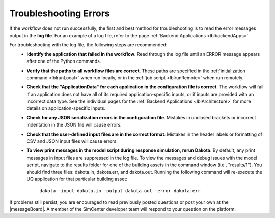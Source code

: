 .. _lbltroubleshooting:

Troubleshooting Errors
======================

If the workflow does not run successfully, the first and best method for troubleshooting is to read the error messages output in the **log file**. For an example of a log file, refer to the page :ref:`Backend Applications <lblbackendApps>`.

For troubleshooting with the log file, the following steps are recommended:
    - **Identify the application that failed in the workflow**. Read through the log file until an ERROR message appears after one of the Python commands.
    - **Verify that the paths to all workflow files are correct**. These paths are specified in the :ref:`initialization command <lblrunLocal>` when run locally, or in the :ref:`job script <lblrunRemote>` when run remotely.
    - **Check that the "ApplicationData" for each application in the configuration file is correct**. The workflow will fail if an application does not have all of its required application-specific inputs, or if inputs are provided with an incorrect data type. See the individual pages for the :ref:`Backend Applications <lblArchitecture>` for more details on application-specific inputs.
    - **Check for any JSON serialization errors in the configuration file**. Mistakes in unclosed brackets or incorrect indentation in the JSON file will cause errors.
    - **Check that the user-defined input files are in the correct format**. Mistakes in the header labels or formatting of CSV and JSON input files will cause errors.
    - **To view print messages in the model script during response simulation, rerun Dakota**. By default, any print messages in input files are suppressed in the log file. To view the messages and debug issues with the model script, navigate to the results folder for one of the building assets in the command window (i.e., "results/1"). You should find three files: dakota.in, dakota.err, and dakota.out. Running the following command will re-execute the UQ application for that particular building asset:

        ``dakota -input dakota.in -output dakota.out -error dakota.err``

If problems still persist, you are encouraged to read previously posted questions or post your own at the |messageBoard|. A member of the SimCenter developer team will respond to your question on the platform.
